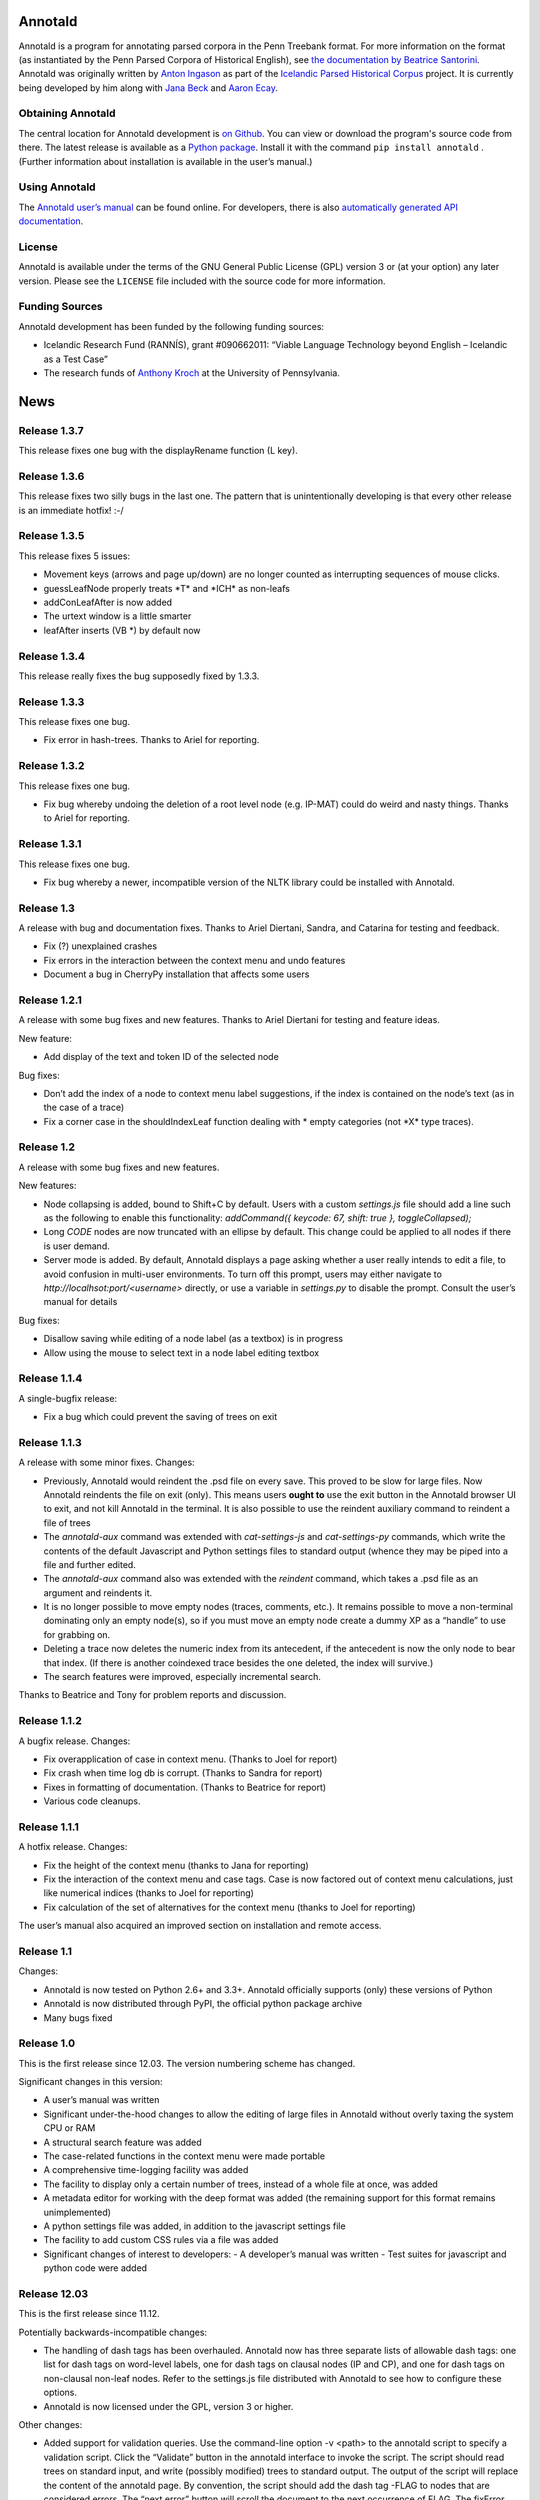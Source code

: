 Annotald
========

Annotald is a program for annotating parsed corpora in the Penn Treebank
format.  For more information on the format (as instantiated by the Penn
Parsed Corpora of Historical English), see `the documentation by
Beatrice Santorini`_.  Annotald was originally written by `Anton
Ingason`_ as part of the `Icelandic Parsed Historical Corpus`_ project.
It is currently being developed by him along with `Jana Beck`_ and
`Aaron Ecay`_.

.. _the documentation by Beatrice Santorini:
    http://www.ling.upenn.edu/hist-corpora/annotation/intro.htm#parsed_files
.. _Anton Ingason: http://linguist.is/
.. _Icelandic Parsed Historical Corpus:
    http://linguist.is/icelandic_treebank/Icelandic_Parsed_Historical_Corpus_(IcePaHC)
.. _Jana Beck: http://www.ling.upenn.edu/~janabeck/
.. _Aaron Ecay: http://www.ling.upenn.edu/~ecay/

Obtaining Annotald
------------------

The central location for Annotald development is `on Github`_.  You can
view or download the program's source code from there.  The latest
release is available as a `Python package`_.  Install it with the
command ``pip install annotald`` .  (Further information about
installation is available in the user’s manual.)

.. _on Github: https://github.com/Annotald/annotald
.. _Python package: https://pypi.python.org/pypi/annotald

Using Annotald
--------------

The `Annotald user’s manual`_ can be found online.  For developers,
there is also `automatically generated API documentation`_.

.. _Annotald user’s manual: http://annotald.github.com/user.html
.. _automatically generated API documentation:
    http://annotald.github.com/api-doc/global.html

License
-------

Annotald is available under the terms of the GNU General Public License
(GPL) version 3 or (at your option) any later version.  Please see the
``LICENSE`` file included with the source code for more information.

Funding Sources
---------------

Annotald development has been funded by the following funding sources:

- Icelandic Research Fund (RANNÍS), grant #090662011: “Viable Language
  Technology beyond English – Icelandic as a Test Case”
- The research funds of `Anthony Kroch`_ at the University of
  Pennsylvania.

.. _Anthony Kroch: http://www.ling.upenn.edu/~kroch/


News
====

Release 1.3.7
-------------

This release fixes one bug with the displayRename function (L key).

Release 1.3.6
-------------

This release fixes two silly bugs in the last one.  The pattern that is
unintentionally developing is that every other release is an immediate
hotfix! :-/

Release 1.3.5
-------------

This release fixes 5 issues:

- Movement keys (arrows and page up/down) are no longer counted as
  interrupting sequences of mouse clicks.
- guessLeafNode properly treats \*T* and \*ICH* as non-leafs
- addConLeafAfter is now added
- The urtext window is a little smarter
- leafAfter inserts (VB *) by default now

Release 1.3.4
-------------

This release really fixes the bug supposedly fixed by 1.3.3.

Release 1.3.3
-------------

This release fixes one bug.

- Fix error in hash-trees.  Thanks to Ariel for reporting.

Release 1.3.2
-------------

This release fixes one bug.

- Fix bug whereby undoing the deletion of a root level node
  (e.g. IP-MAT) could do weird and nasty things.  Thanks to Ariel for
  reporting.

Release 1.3.1
-------------

This release fixes one bug.

- Fix bug whereby a newer, incompatible version of the NLTK library
  could be installed with Annotald.

Release 1.3
-----------

A release with bug and documentation fixes.  Thanks to Ariel Diertani,
Sandra, and Catarina for testing and feedback.

- Fix (?) unexplained crashes
- Fix errors in the interaction between the context menu and undo
  features
- Document a bug in CherryPy installation that affects some users

Release 1.2.1
-------------

A release with some bug fixes and new features.  Thanks to Ariel
Diertani for testing and feature ideas.

New feature:

- Add display of the text and token ID of the selected node

Bug fixes:

- Don’t add the index of a node to context menu label suggestions, if
  the index is contained on the node’s text (as in the case of a trace)
- Fix a corner case in the shouldIndexLeaf function dealing with * empty
  categories (not \*X* type traces).

Release 1.2
-----------

A release with some bug fixes and new features.

New features:

- Node collapsing is added, bound to Shift+C by default.  Users with a
  custom `settings.js` file should add a line such as the following to
  enable this functionality: `addCommand({ keycode: 67, shift: true },
  toggleCollapsed);`
- Long `CODE` nodes are now truncated with an ellipse by default.  This
  change could be applied to all nodes if there is user demand.
- Server mode is added.  By default, Annotald displays a page asking
  whether a user really intends to edit a file, to avoid confusion in
  multi-user environments.  To turn off this prompt, users may either
  navigate to `http://localhsot:port/<username>` directly, or use a
  variable in `settings.py` to disable the prompt.  Consult the user’s
  manual for details

Bug fixes:

- Disallow saving while editing of a node label (as a textbox) is in
  progress
- Allow using the mouse to select text in a node label editing textbox

Release 1.1.4
-------------

A single-bugfix release:

- Fix a bug which could prevent the saving of trees on exit

Release 1.1.3
-------------

A release with some minor fixes.  Changes:

- Previously, Annotald would reindent the .psd file on every save.  This
  proved to be slow for large files.  Now Annotald reindents the file on
  exit (only).  This means users **ought to** use the exit button in the
  Annotald browser UI to exit, and not kill Annotald in the terminal.
  It is also possible to use the reindent auxiliary command to reindent
  a file of trees
- The `annotald-aux` command was extended with `cat-settings-js` and
  `cat-settings-py` commands, which write the contents of the default
  Javascript and Python settings files to standard output (whence they
  may be piped into a file and further edited.
- The `annotald-aux` command also was extended with the `reindent`
  command, which takes a .psd file as an argument and reindents it.
- It is no longer possible to move empty nodes (traces, comments,
  etc.).  It remains possible to move a non-terminal dominating only an
  empty node(s), so if you must move an empty node create a dummy XP as
  a “handle” to use for grabbing on.
- Deleting a trace now deletes the numeric index from its antecedent, if
  the antecedent is now the only node to bear that index.  (If there is
  another coindexed trace besides the one deleted, the index will
  survive.)
- The search features were improved, especially incremental search.

Thanks to Beatrice and Tony for problem reports and discussion.

Release 1.1.2
-------------

A bugfix release.  Changes:

- Fix overapplication of case in context menu.  (Thanks to Joel for
  report)
- Fix crash when time log db is corrupt.  (Thanks to Sandra for report)
- Fixes in formatting of documentation.  (Thanks to Beatrice for report)
- Various code cleanups.

Release 1.1.1
-------------

A hotfix release.  Changes:

- Fix the height of the context menu (thanks to Jana for reporting)
- Fix the interaction of the context menu and case tags.  Case is now
  factored out of context menu calculations, just like numerical indices
  (thanks to Joel for reporting)
- Fix calculation of the set of alternatives for the context menu
  (thanks to Joel for reporting)

The user’s manual also acquired an improved section on installation and
remote access.

Release 1.1
-----------

Changes:

- Annotald is now tested on Python 2.6+ and 3.3+.  Annotald officially
  supports (only) these versions of Python
- Annotald is now distributed through PyPI, the official python package
  archive
- Many bugs fixed

Release 1.0
-----------

This is the first release since 12.03.  The version numbering scheme has
changed.

Significant changes in this version:

- A user’s manual was written
- Significant under-the-hood changes to allow the editing of large files
  in Annotald without overly taxing the system CPU or RAM
- A structural search feature was added
- The case-related functions in the context menu were made portable
- A comprehensive time-logging facility was added
- The facility to display only a certain number of trees, instead of a
  whole file at once, was added
- A metadata editor for working with the deep format was added (the
  remaining support for this format remains unimplemented)
- A python settings file was added, in addition to the javascript
  settings file
- The facility to add custom CSS rules via a file was added
- Significant changes of interest to developers:
  - A developer’s manual was written
  - Test suites for javascript and python code were added

Release 12.03
-------------

This is the first release since 11.12.

Potentially backwards-incompatible changes:

- The handling of dash tags has been overhauled.  Annotald now has
  three separate lists of allowable dash tags: one list for dash tags
  on word-level labels, one for dash tags on clausal nodes (IP and CP),
  and one for dash tags on non-clausal non-leaf nodes.  Refer to the
  settings.js file distributed with Annotald to see how to configure
  these options.
- Annotald is now licensed under the GPL, version 3 or higher.

Other changes:

- Added support for validation queries.  Use the command-line option -v
  <path> to the annotald script to specify a validation script.  Click the
  “Validate” button in the annotald interface to invoke the script.  The
  script should read trees on standard input, and write (possibly modified)
  trees to standard output.  The output of the script will replace the
  content of the annotald page.  By convention, the script should add the
  dash tag -FLAG to nodes that are considered errors.  The “next error”
  button will scroll the document to the next occurrence of FLAG.  The
  fixError function is available for user keybindings, and removes the
  -FLAG from the selected node.  The -FLAG tag is automatically removed by
  Annotald on save.
  NOTE: the specifics of this interface are expected to change in future
  versions.
- Added a comment editor.  Press ‘l’ with a comment selected to pop up a
  text box to edit the text of the comment.  Spaces in the original text
  are converted to underscores in the tree representation.  A comment is
  defined as a CODE node whose text is enclosed in curly braces {}, and
  the first part of the text inside the braces is one of “COM:”,
  “TODO:”, or “MAN:”.  The three types of comment can be toggled
  between, using the buttons at the bottom left of the dialog box.
- Added time-logging support.  Annotald will write a “timelog.txt” file
  in the working directory, with information about when the program is
  started/stopped/the file is saved.  Jana Beck’s (as yet unreleased)
  CorpusReader tool can be used to calculate parsing time and
  words-per-hour statistics.
- Added a facility to edit CorpusSearch .out files.  These files have
  extraneous comments added by CS.  Give the -o command-line flag to the
  annotald program, and the comments will be removed so that Annotald
  can successfully parse the trees.
- Annotald successfully runs on systems which have Python 3 as the
  “python” command.  This relies on the existence of Python 2.x as the
  “python2” command.
- Added support for clitic traces.  When creating a movement trace with
  the leafBefore and leafAfter functions, if the original phrase has the
  dash tag -CL, the trace inserted will be ``*CL*``.
- Annotald now colors IP-level nodes and the topmost “document” node
  differently.
- Bug fixes.

Release 11.12
-------------

Changes:

- Various bugs fixed
- Support for ID and METADATA nodes, as sisters of the clause root.
  (Currently, nodes other than ID and METADATA will not work.)
- Change how the coloring is applied to clause roots.  Call
  styleIpNodes() in settings.js after setting the ipnodes variable.
- Add mechanism to hide certain tags from view; see settings.js for
  details.
- Added mousewheel support; use shift+wheel-up/-down to move through the
  tree, sisterwise
- Limit undo history to 15 steps.  This limits how much memory is used
  by Annotald, which could be very high.
- Allow (optional) specification of port on the commandline:
  annotald -p <number> <optional settings file> <.psd file>
  This allows multiple instances of Annotald ot be running at once (each
  on a different port)

Release 11.11
-------------

Changes:

- Proper Unicode support on OS X and Linux
- Remove dependency on a particular charset in parsed files
- Code cleanup (see hacking.txt for instructions/style guide)
- Add support for lemmata in (POS word-lemma) format
- Speed up the moving of nodes in some cases
- Add a notification message when save completes successfully
- Add an “exit” button, which kills the Annotald server and closes the
  browser window.  Exit will fail if there are unsaved changes
- Change behavior of mouse click selection.  Previously, the following
  behavior was extant:
  1) Click a node
  2) Change the node’s label with a keybaord command
  3) Click another node to select it
  Result: the just-clicked node is made the selection endpoint
  This can be surprising.  Now, in order to make a secondary selection,
  the two mouseclicks must immediately follow each other, without any
  intervening keystrokes.
- Allow context-sensitive label switching commands.  See the included
  settings.js file for an example
- (Experimental) Add a CSS class to each node in the tree corresponding
  to its syntactic label.  This facilitates the specification of
  additional CSS rules (for an example, see the settings file)
- Keybindings can now be specified with control and shift modifier keys
  (though not both together).  The second argument (action to be taken)
  for a binding can now be an arbitrary javascript function; the third
  argument is the argument (singular for now) to be passed to the
  function.

IcePaHC version
---------------

Initial version


